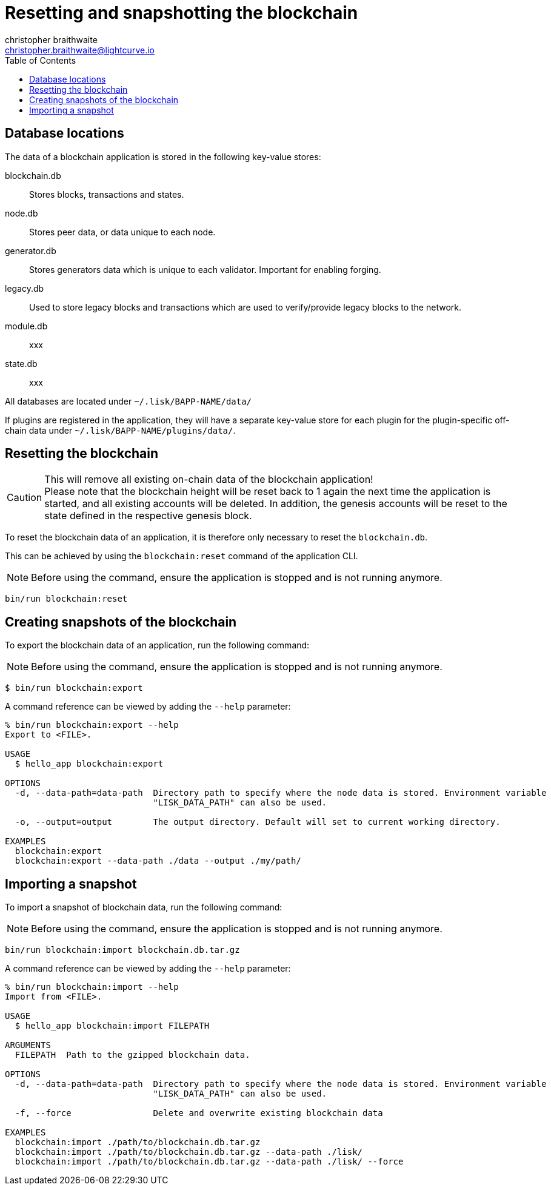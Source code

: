 = Resetting and snapshotting the blockchain
christopher braithwaite <christopher.braithwaite@lightcurve.io>
:toc:

== Database locations

The data of a blockchain application is stored in the following key-value stores:

blockchain.db::
Stores blocks, transactions and states.
node.db::
Stores peer data, or data unique to each node.
// forger.db::
generator.db::
Stores generators data which is unique to each validator.
Important for enabling forging.
legacy.db::
Used to store legacy blocks and transactions which are used to verify/provide legacy blocks to the network.

module.db::
xxx

state.db::
xxx





All databases are located under `~/.lisk/BAPP-NAME/data/`

If plugins are registered in the application, they will have a separate key-value store for each plugin for the plugin-specific off-chain data under `~/.lisk/BAPP-NAME/plugins/data/`.

== Resetting the blockchain

.This will remove all existing on-chain data of the blockchain application!
[CAUTION]
Please note that the blockchain height will be reset back to 1 again the next time the application is started, and all existing accounts will be deleted. In addition, the genesis accounts will be reset to the state defined in the respective genesis block.

To reset the blockchain data of an application, it is therefore  only necessary to reset the `blockchain.db`.

This can be achieved by using the `blockchain:reset` command of the application CLI.

NOTE: Before using the command, ensure the application is stopped and is not running anymore.

[source,bash]
----
bin/run blockchain:reset
----

== Creating snapshots of the blockchain

To export the blockchain data of an application, run the following command:

NOTE: Before using the command, ensure the application is stopped and is not running anymore.

[source,bash]
----
$ bin/run blockchain:export
----

A command reference can be viewed by adding the `--help` parameter:

[source,bash]
----
% bin/run blockchain:export --help
Export to <FILE>.

USAGE
  $ hello_app blockchain:export

OPTIONS
  -d, --data-path=data-path  Directory path to specify where the node data is stored. Environment variable
                             "LISK_DATA_PATH" can also be used.

  -o, --output=output        The output directory. Default will set to current working directory.

EXAMPLES
  blockchain:export
  blockchain:export --data-path ./data --output ./my/path/
----

== Importing a snapshot

To import a snapshot of blockchain data, run the following command:

NOTE: Before using the command, ensure the application is stopped and is not running anymore.

[source,bash]
----
bin/run blockchain:import blockchain.db.tar.gz
----

A command reference can be viewed by adding the `--help` parameter:

[source,bash]
----
% bin/run blockchain:import --help
Import from <FILE>.

USAGE
  $ hello_app blockchain:import FILEPATH

ARGUMENTS
  FILEPATH  Path to the gzipped blockchain data.

OPTIONS
  -d, --data-path=data-path  Directory path to specify where the node data is stored. Environment variable
                             "LISK_DATA_PATH" can also be used.

  -f, --force                Delete and overwrite existing blockchain data

EXAMPLES
  blockchain:import ./path/to/blockchain.db.tar.gz
  blockchain:import ./path/to/blockchain.db.tar.gz --data-path ./lisk/
  blockchain:import ./path/to/blockchain.db.tar.gz --data-path ./lisk/ --force
----